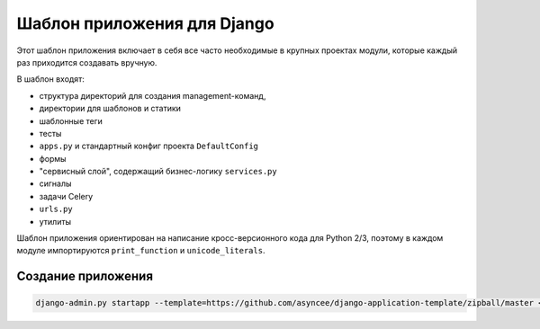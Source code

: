 Шаблон приложения для Django
============================

Этот шаблон приложения включает в себя все часто необходимые
в крупных проектах модули, которые каждый раз приходится создавать
вручную.

В шаблон входят:

- структура директорий для создания management-команд,
- директории для шаблонов и статики
- шаблонные теги
- тесты
- ``apps.py`` и стандартный конфиг проекта ``DefaultConfig``
- формы
- "сервисный слой", содержащий бизнес-логику ``services.py``
- сигналы
- задачи Celery
- ``urls.py``
- утилиты

Шаблон приложения ориентирован на написание кросс-версионного кода
для Python 2/3, поэтому в каждом модуле импортируются
``print_function`` и ``unicode_literals``.


Создание приложения
-------------------

.. code::

    django-admin.py startapp --template=https://github.com/asyncee/django-application-template/zipball/master <имя приложения>

